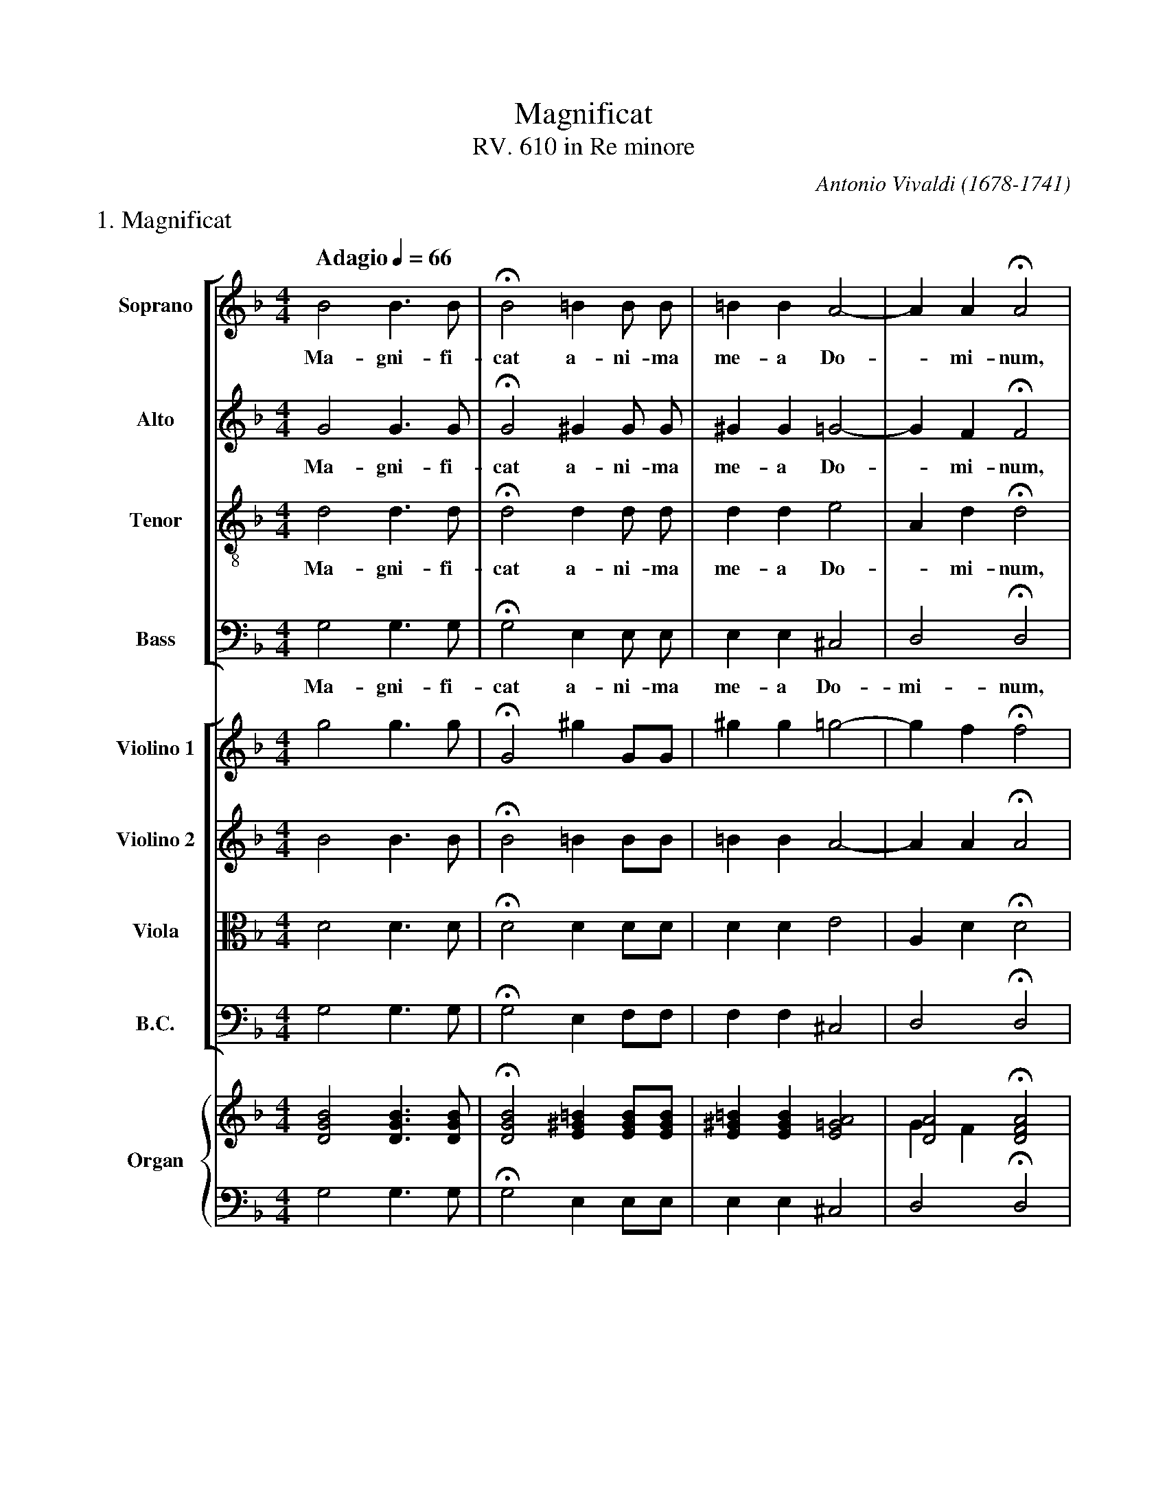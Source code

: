 %abc-2.1
%
% Magnificat.abc       -*- abc -*-
%
% Written for abcm2ps and abc2midi:
% http://abcplus.sourceforge.net
% Tested with abcm2ps-8.13.17 and abcMIDI-2017.11.27
%
% Edited by Guido Gonzato <guido dot gonzato at gmail dot com>
% Latest update: November 30, 2017
%
% To typeset this file:
%       abcm2ps -O= -c Magnificat.abc
% To make a MIDI file:
%       abc2midi Magnificat.abc

% load settings for choral scores
%%abc-include choral.abc
% customisation
%%pagescale 1.1

X: 1
T: Magnificat
T: RV. 610 in Re minore
C: Antonio Vivaldi (1678-1741)
M: 4/4
L: 1/4
Q: "Adagio" 1/4 = 66
%%score [S|A|T|B] [V1 V2 VL BC] {(RH1 RH2)|(LH1 LH2)}
%%MIDI program 1  54 % voice ooh
%%MIDI program 2  54
%%MIDI program 3  54
%%MIDI program 4  54
%%MIDI program 5  40 % violin
%%MIDI program 6  40
%%MIDI program 7  41 % viola
%%MIDI program 8  43 % cello
%%MIDI program 9  19 % church organ
%%MIDI program 10 19
%%MIDI program 11.27
%%MIDI program 12 19
V: S clef=treble   name="Soprano"   sname="S"
V: A clef=treble   name="Alto"      sname="A"
V: T clef=treble-8 name="Tenor"     sname="T"
V: B clef=bass     name="Bass"      sname="B"
V: V1 clef=treble  name="Violino 1" sname="V1"
V: V2 clef=treble  name="Violino 2" sname="V2"
V: VL clef=alto    name="Viola"     sname="Vl"
V: BC clef=bass    name="B.C."      sname="B.C."
V: RH1 clef=treble name="Organ"     sname="O"
V: RH2 clef=treble
V: LH1 clef=bass
V: LH2 clef=bass
Z: Guido Gonzato, November 2017
K: Dm
%
% All: 1 - 4
%
%%text 1. Magnificat
[V: S] B2 B>B    |HB2=B B/ B/    |=BBA2-  |AAHA2|
w: Ma-gni-fi-cat a-ni-ma me-a Do - mi-num,
[V: A] G2 G>G    |HG2^G G/ G/    |^GG=G2- |GFHF2|
w: Ma-gni-fi-cat a-ni-ma me-a Do - mi-num,
[V: T] d2 d>d    |Hd2d d/ d/     |dde2    |AdHd2|
w: Ma-gni-fi-cat a-ni-ma me-a Do - mi-num,
[V: B] G,2 G,>G, |HG,2 E, E,/ E,/|E,E,^C,2|D,2HD,2|
w: Ma-gni-fi-cat a-ni-ma me-a Do-mi-num,
[V: V1] g2 g>g   |HG2^g G/G/     |^gg=g2- |gfHf2|
[V: V2] B2 B>B   |HB2=B B/B/     |=BBA2-  |AAHA2|
[V: VL] D2 D>D   |HD2 D D/D/     |DDE2    |A,DHD2|
[V: BC] G,2 G,>G,|HG,2 E, F,/F,/ |F,F,^C,2|D,2HD,2|
%
[V: RH1] [DGB]2 [DGB]>[DGB]|H[DGB]2 [E^G=B] [EGB]/[EGB]/|\
         [E^G=B] [EGB] [E=GA]2|[DA]2 H[DFA]2|
[V: RH2] x4                |x4            |\
         x4                |GF x2         |
[V: LH1] G,2 G,>G,         |HG,2 E, E,/E,/|\
         E, E, ^C,2        |D,2 HD,2      |
[V: LH2] x4                |x4            |\
         x4                |x4            |
% % Organ: 3 - 4
% [V: RH1] [E^G=B] [EGB] [E=GA]2|[DA]2 [DFA]2|
% [V: RH2] x4                   |GF x2       |
% [V: LH1] E, E, ^C,2           |D,2 HD,2    |
% [V: LH2] x4                   |x4          |
%
% All: 5 - 9
%
[V: S] =B2 c>c   |AB2 _A/A/|G2F2     |_E2c2   |B3A      |
w: ma-gni-fi-cat a-ni-ma me-a Do -__
[V: A] F2 _E>E   |_EDF2-   |F_E2D-   |DCCA-   |AG2 F/=E/|
w: ma-gni-fi-cat a-ni - ma me - a Do -____
[V: T] d2 G>G    |cfB2-    |B2 =B2   |GG_ed-  |d>e^c2   |
w: ma-gni-fi-cat a-ni - ma me-a Do -___
[V: B] G,2 G,>G, |F,2 D,2  |_E,2=B,,2|C,3^F,  |G,2A,2   |
w: ma-gni-fi-cat a-ni-ma me-a Do -
[V: V1] f2 _e>e  |_edf2-   |f _e2d-  |dcca-   |ag2 f/e/ |
[V: V2] =B2 c>c  |AB2_A    |G2 F2    |_E2c2   |B3A      |
[V: VL] D2 G,>G, |CFB,2-   |B,2 =B,2 |G,G,_ED-|D>E ^C2  |
[V: BC] G,2 G,>G,|F,2D,2   |_E,2=B,,2|C,3^F,  |G,2A,2   |
% Organ: 5 - 6
[V: RH1] [DF=B]2 [_EGc]>[EGc]|[_EAc][DFB]B_A|
[V: RH2] x4                  |x2 [B,F]2     |
[V: LH1] G,2 G,>G,           |F,2 D,2       |
[V: LH2] x4                  |x4            |
% Organ: 7 - 9
[V: RH1] [B,G]2 F2 |[G,_E]2 c2 |B3     A      |
[V: RH2] F _E2 D   |DC[_EG][DA]|D2 ^C2 & A B3 |
[V: LH1] _E,2 =B,,2|C,3  ^F,   |G,2A,2        |
[V: LH2] x4        |x4         |x4            |
%
% All: 10 - 14
%
[V: S] =B>d^cd-   |d^c=c2 |B4  |A2A2 |HB4  |]
w: _________mi-num.
[V: A] F2GA       |G2A^F  |G4- |G2^F2|HG4  |]
w: ________mi-num.
[V: T] d2ef       |=Be^fd |e3A |d2d2 |Hd4  |]
w: __________mi-num.
[V: B] ^G,2=G,F,  |E,2D,2 |^C,4|D,4  |HG,,4|]
w: ______mi-num.
[V: V1] f2ga      |g2a^f  |g4- |g2^f2|Hg4  |]
[V: V2] =B>d^cd-  |d^c=c2 |B4  |A2A2 |HB4  |]
[V: VL] D2 EF     |=B,E^FD|E3A |D2D2 |HD4  |]
[V: BC] ^G,2 =G,F,|E,2D,2 |^C,4|D,4  |HG,,4|]
% Organ: 10 - 11
[V: RH1] [F=Bd]2 [EA^c][DAd]|d ^c [^FA=c]2|
[V: RH2] x4                 |G2 x2        |
[V: LH1] ^G,2 =G,F,         |E,2 D,2      |
[V: LH2] x4                 |x4           |
% Organ: 12 - 14
[V: RH1] [GB]2 [EGA]2|[DA]4  |H[B,DG]4||
[V: RH2] x4          |G2 ^F2 |x4      ||
[V: LH1] ^C,4        |D,2 D,2|HG,,4   ||
[V: LH2] x4          |x4     |x4      ||
%
% End of file Magnificat_Vivaldi.abc
